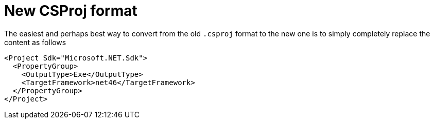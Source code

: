 :toc:
:sectnums:
:toclevels: 5
:sectnumlevels: 5
:showcomments:
:xrefstyle: short
:icons: font
:source-highlighter: coderay
:tick: &#x2714;
:pound: &#xA3;

= New CSProj format

The easiest and perhaps best way to convert from the old `.csproj` format to the new one is to simply completely replace the content as follows

----
<Project Sdk="Microsoft.NET.Sdk">
  <PropertyGroup>
    <OutputType>Exe</OutputType>
    <TargetFramework>net46</TargetFramework>
  </PropertyGroup>
</Project>
----